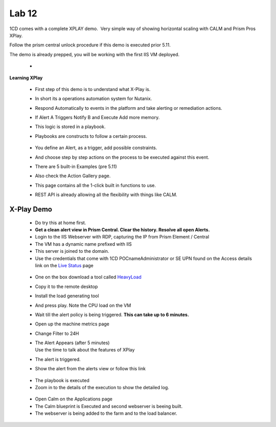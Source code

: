 .. _prism_pro_xplay:

Lab 12
---------------

1CD comes with a complete XPLAY demo.  Very simple way of showing
horizontal scaling with CALM and Prism Pros XPlay.

Follow the prism central unlock procedure if this demo is executed prior
5.11.

The demo is already prepped, you will be working with the first IIS VM
deployed.

 - .. raw:: html

           <video controls src="images/X-PlayIIS.mp4" width="320" height="320"> </video>   



**Learning XPlay**

 * First step of this demo is to understand what X-Play is.
 
 * In short its a operations automation system for Nutanix.

 * Respond Automatically to events in the platform and take alerting or remediation actions.

 * If Alert A Triggers Notify B and Execute Add more memory.

 * This logic is stored in a playbook.
 
 * Playbooks are constructs to follow a certain process.

   |image1|

..

 * You define an Alert, as a trigger, add possible constraints.

 * And choose step by step actions on the process to be executed against this event.

 * There are 5 built-in Examples (pre 5.11)

   |image2|



 * Also check the Action Gallery page.

 * This page contains all the 1-click built in functions to use.

 * REST API is already allowing all the flexibility with things like
   CALM.

   |image3|

.. _x-play-demo-1:

**X-Play Demo**
===============

 *  Do try this at home first.

 * **Get a clean alert view in Prism Central. Clear the history. Resolve all open Alerts.**

 * Login to the IIS Webserver with RDP, capturing the IP from Prism Element / Central

 * The VM has a dynamic name prefixed with IIS

 * This server is joined to the domain.

 * Use the credentials that come with 1CD POCname\Administrator or SE UPN found on the Access details link on the `Live Status <http://1-click-com.corp.nutanix.com/Running.ps1x>`__ page

|image4|

 * One on the box download a tool called `HeavyLoad <https://www.jam-software.com/heavyload/>`__

 * Copy it to the remote desktop

 * Install the load generating tool

 * And press play. Note the CPU load on the VM

   |image5|
   |image6|

 * Wait till the alert policy is being triggered. **This can take up to 6 minutes.**

 * Open up the machine metrics page

 * Change Filter to 24H

 * | The Alert Appears (after 5 minutes)
   | Use the time to talk about the features of XPlay

 * The alert is triggered.

 * Show the alert from the alerts view or follow this link

|image7|

 * The playbook is executed

 * Zoom in to the details of the execution to show the detailed log.

|image8|

|image9|

 * Open Calm on the Applications page

 * The Calm blueprint is Executed and second webserver is beeing built.

 * The webserver is being added to the farm and to the load balancer.

|image10|

.. |image1| image:: images/image01.png
.. |image2| image:: images/image02.png
.. |image3| image:: images/image03.png
.. |image4| image:: images/image04.png
.. |image5| image:: images/image05.png
.. |image6| image:: images/image06.png
.. |image7| image:: images/image07.png
.. |image8| image:: images/image08.png
.. |image9| image:: images/image09.png
.. |image10| image:: images/image10.png
.. |image11| image:: images/image11.png
.. |image12| image:: images/image12.png
.. |image14| image:: images/X-PlayIIS.mp4


